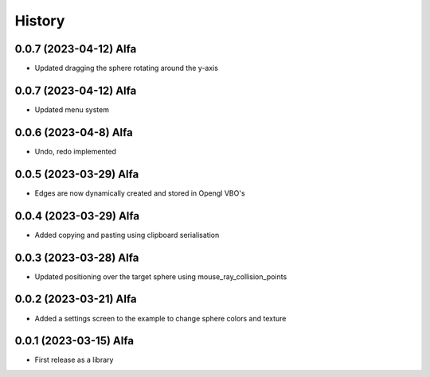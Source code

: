 =======
History
=======

0.0.7 (2023-04-12) Alfa
------------------

* Updated dragging the sphere rotating around the y-axis

0.0.7 (2023-04-12) Alfa
------------------

* Updated menu system

0.0.6 (2023-04-8) Alfa
------------------

* Undo, redo implemented

0.0.5 (2023-03-29) Alfa
------------------

* Edges are now dynamically created and stored in Opengl VBO's

0.0.4 (2023-03-29) Alfa
------------------

* Added copying and pasting using clipboard serialisation

0.0.3 (2023-03-28) Alfa
------------------

* Updated positioning over the target sphere using mouse_ray_collision_points

0.0.2 (2023-03-21) Alfa
------------------

* Added a settings screen to the example to change sphere colors and texture

0.0.1 (2023-03-15) Alfa
------------------

* First release as a library
